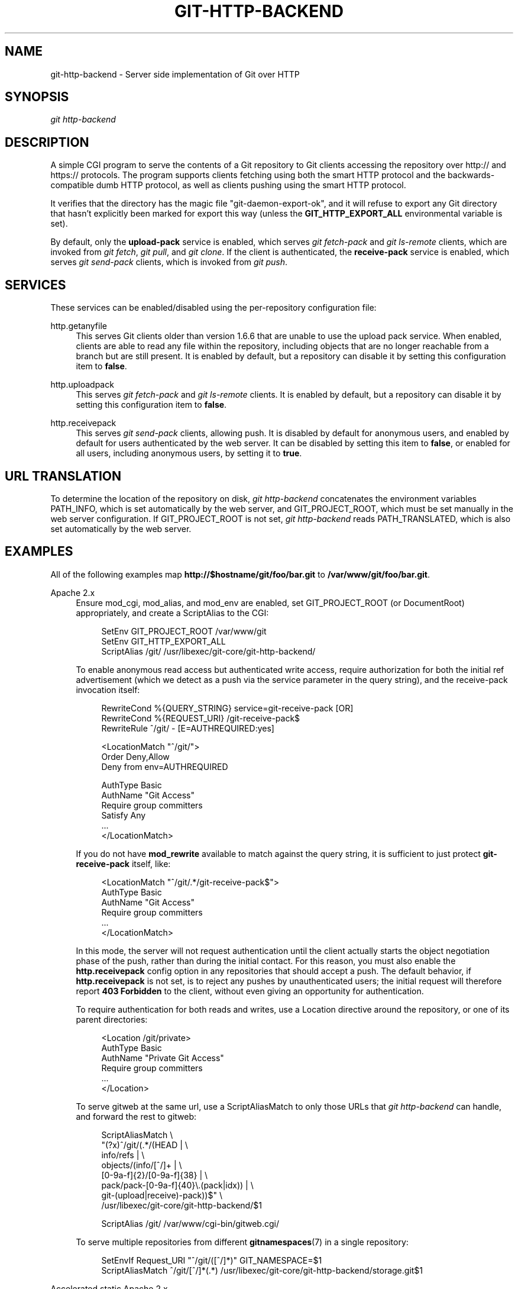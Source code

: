 '\" t
.\"     Title: git-http-backend
.\"    Author: [FIXME: author] [see http://docbook.sf.net/el/author]
.\" Generator: DocBook XSL Stylesheets v1.79.1 <http://docbook.sf.net/>
.\"      Date: 01/22/2020
.\"    Manual: Git Manual
.\"    Source: Git 2.25.0.2.g232378479e
.\"  Language: English
.\"
.TH "GIT\-HTTP\-BACKEND" "1" "01/22/2020" "Git 2\&.25\&.0\&.2\&.g23237847" "Git Manual"
.\" -----------------------------------------------------------------
.\" * Define some portability stuff
.\" -----------------------------------------------------------------
.\" ~~~~~~~~~~~~~~~~~~~~~~~~~~~~~~~~~~~~~~~~~~~~~~~~~~~~~~~~~~~~~~~~~
.\" http://bugs.debian.org/507673
.\" http://lists.gnu.org/archive/html/groff/2009-02/msg00013.html
.\" ~~~~~~~~~~~~~~~~~~~~~~~~~~~~~~~~~~~~~~~~~~~~~~~~~~~~~~~~~~~~~~~~~
.ie \n(.g .ds Aq \(aq
.el       .ds Aq '
.\" -----------------------------------------------------------------
.\" * set default formatting
.\" -----------------------------------------------------------------
.\" disable hyphenation
.nh
.\" disable justification (adjust text to left margin only)
.ad l
.\" -----------------------------------------------------------------
.\" * MAIN CONTENT STARTS HERE *
.\" -----------------------------------------------------------------
.SH "NAME"
git-http-backend \- Server side implementation of Git over HTTP
.SH "SYNOPSIS"
.sp
.nf
\fIgit http\-backend\fR
.fi
.sp
.SH "DESCRIPTION"
.sp
A simple CGI program to serve the contents of a Git repository to Git clients accessing the repository over http:// and https:// protocols\&. The program supports clients fetching using both the smart HTTP protocol and the backwards\-compatible dumb HTTP protocol, as well as clients pushing using the smart HTTP protocol\&.
.sp
It verifies that the directory has the magic file "git\-daemon\-export\-ok", and it will refuse to export any Git directory that hasn\(cqt explicitly been marked for export this way (unless the \fBGIT_HTTP_EXPORT_ALL\fR environmental variable is set)\&.
.sp
By default, only the \fBupload\-pack\fR service is enabled, which serves \fIgit fetch\-pack\fR and \fIgit ls\-remote\fR clients, which are invoked from \fIgit fetch\fR, \fIgit pull\fR, and \fIgit clone\fR\&. If the client is authenticated, the \fBreceive\-pack\fR service is enabled, which serves \fIgit send\-pack\fR clients, which is invoked from \fIgit push\fR\&.
.SH "SERVICES"
.sp
These services can be enabled/disabled using the per\-repository configuration file:
.PP
http\&.getanyfile
.RS 4
This serves Git clients older than version 1\&.6\&.6 that are unable to use the upload pack service\&. When enabled, clients are able to read any file within the repository, including objects that are no longer reachable from a branch but are still present\&. It is enabled by default, but a repository can disable it by setting this configuration item to
\fBfalse\fR\&.
.RE
.PP
http\&.uploadpack
.RS 4
This serves
\fIgit fetch\-pack\fR
and
\fIgit ls\-remote\fR
clients\&. It is enabled by default, but a repository can disable it by setting this configuration item to
\fBfalse\fR\&.
.RE
.PP
http\&.receivepack
.RS 4
This serves
\fIgit send\-pack\fR
clients, allowing push\&. It is disabled by default for anonymous users, and enabled by default for users authenticated by the web server\&. It can be disabled by setting this item to
\fBfalse\fR, or enabled for all users, including anonymous users, by setting it to
\fBtrue\fR\&.
.RE
.SH "URL TRANSLATION"
.sp
To determine the location of the repository on disk, \fIgit http\-backend\fR concatenates the environment variables PATH_INFO, which is set automatically by the web server, and GIT_PROJECT_ROOT, which must be set manually in the web server configuration\&. If GIT_PROJECT_ROOT is not set, \fIgit http\-backend\fR reads PATH_TRANSLATED, which is also set automatically by the web server\&.
.SH "EXAMPLES"
.sp
All of the following examples map \fBhttp://$hostname/git/foo/bar\&.git\fR to \fB/var/www/git/foo/bar\&.git\fR\&.
.PP
Apache 2\&.x
.RS 4
Ensure mod_cgi, mod_alias, and mod_env are enabled, set GIT_PROJECT_ROOT (or DocumentRoot) appropriately, and create a ScriptAlias to the CGI:
.sp
.if n \{\
.RS 4
.\}
.nf
SetEnv GIT_PROJECT_ROOT /var/www/git
SetEnv GIT_HTTP_EXPORT_ALL
ScriptAlias /git/ /usr/libexec/git\-core/git\-http\-backend/
.fi
.if n \{\
.RE
.\}
.sp
To enable anonymous read access but authenticated write access, require authorization for both the initial ref advertisement (which we detect as a push via the service parameter in the query string), and the receive\-pack invocation itself:
.sp
.if n \{\
.RS 4
.\}
.nf
RewriteCond %{QUERY_STRING} service=git\-receive\-pack [OR]
RewriteCond %{REQUEST_URI} /git\-receive\-pack$
RewriteRule ^/git/ \- [E=AUTHREQUIRED:yes]

<LocationMatch "^/git/">
        Order Deny,Allow
        Deny from env=AUTHREQUIRED

        AuthType Basic
        AuthName "Git Access"
        Require group committers
        Satisfy Any
        \&.\&.\&.
</LocationMatch>
.fi
.if n \{\
.RE
.\}
.sp
If you do not have
\fBmod_rewrite\fR
available to match against the query string, it is sufficient to just protect
\fBgit\-receive\-pack\fR
itself, like:
.sp
.if n \{\
.RS 4
.\}
.nf
<LocationMatch "^/git/\&.*/git\-receive\-pack$">
        AuthType Basic
        AuthName "Git Access"
        Require group committers
        \&.\&.\&.
</LocationMatch>
.fi
.if n \{\
.RE
.\}
.sp
In this mode, the server will not request authentication until the client actually starts the object negotiation phase of the push, rather than during the initial contact\&. For this reason, you must also enable the
\fBhttp\&.receivepack\fR
config option in any repositories that should accept a push\&. The default behavior, if
\fBhttp\&.receivepack\fR
is not set, is to reject any pushes by unauthenticated users; the initial request will therefore report
\fB403 Forbidden\fR
to the client, without even giving an opportunity for authentication\&.
.sp
To require authentication for both reads and writes, use a Location directive around the repository, or one of its parent directories:
.sp
.if n \{\
.RS 4
.\}
.nf
<Location /git/private>
        AuthType Basic
        AuthName "Private Git Access"
        Require group committers
        \&.\&.\&.
</Location>
.fi
.if n \{\
.RE
.\}
.sp
To serve gitweb at the same url, use a ScriptAliasMatch to only those URLs that
\fIgit http\-backend\fR
can handle, and forward the rest to gitweb:
.sp
.if n \{\
.RS 4
.\}
.nf
ScriptAliasMatch \e
        "(?x)^/git/(\&.*/(HEAD | \e
                        info/refs | \e
                        objects/(info/[^/]+ | \e
                                 [0\-9a\-f]{2}/[0\-9a\-f]{38} | \e
                                 pack/pack\-[0\-9a\-f]{40}\e\&.(pack|idx)) | \e
                        git\-(upload|receive)\-pack))$" \e
        /usr/libexec/git\-core/git\-http\-backend/$1

ScriptAlias /git/ /var/www/cgi\-bin/gitweb\&.cgi/
.fi
.if n \{\
.RE
.\}
.sp
To serve multiple repositories from different
\fBgitnamespaces\fR(7)
in a single repository:
.sp
.if n \{\
.RS 4
.\}
.nf
SetEnvIf Request_URI "^/git/([^/]*)" GIT_NAMESPACE=$1
ScriptAliasMatch ^/git/[^/]*(\&.*) /usr/libexec/git\-core/git\-http\-backend/storage\&.git$1
.fi
.if n \{\
.RE
.\}
.sp
.RE
.PP
Accelerated static Apache 2\&.x
.RS 4
Similar to the above, but Apache can be used to return static files that are stored on disk\&. On many systems this may be more efficient as Apache can ask the kernel to copy the file contents from the file system directly to the network:
.sp
.if n \{\
.RS 4
.\}
.nf
SetEnv GIT_PROJECT_ROOT /var/www/git

AliasMatch ^/git/(\&.*/objects/[0\-9a\-f]{2}/[0\-9a\-f]{38})$          /var/www/git/$1
AliasMatch ^/git/(\&.*/objects/pack/pack\-[0\-9a\-f]{40}\&.(pack|idx))$ /var/www/git/$1
ScriptAlias /git/ /usr/libexec/git\-core/git\-http\-backend/
.fi
.if n \{\
.RE
.\}
.sp
This can be combined with the gitweb configuration:
.sp
.if n \{\
.RS 4
.\}
.nf
SetEnv GIT_PROJECT_ROOT /var/www/git

AliasMatch ^/git/(\&.*/objects/[0\-9a\-f]{2}/[0\-9a\-f]{38})$          /var/www/git/$1
AliasMatch ^/git/(\&.*/objects/pack/pack\-[0\-9a\-f]{40}\&.(pack|idx))$ /var/www/git/$1
ScriptAliasMatch \e
        "(?x)^/git/(\&.*/(HEAD | \e
                        info/refs | \e
                        objects/info/[^/]+ | \e
                        git\-(upload|receive)\-pack))$" \e
        /usr/libexec/git\-core/git\-http\-backend/$1
ScriptAlias /git/ /var/www/cgi\-bin/gitweb\&.cgi/
.fi
.if n \{\
.RE
.\}
.sp
.RE
.PP
Lighttpd
.RS 4
Ensure that
\fBmod_cgi\fR,
\fBmod_alias\fR,
\fBmod_auth\fR,
\fBmod_setenv\fR
are loaded, then set
\fBGIT_PROJECT_ROOT\fR
appropriately and redirect all requests to the CGI:
.sp
.if n \{\
.RS 4
.\}
.nf
alias\&.url += ( "/git" => "/usr/lib/git\-core/git\-http\-backend" )
$HTTP["url"] =~ "^/git" {
        cgi\&.assign = ("" => "")
        setenv\&.add\-environment = (
                "GIT_PROJECT_ROOT" => "/var/www/git",
                "GIT_HTTP_EXPORT_ALL" => ""
        )
}
.fi
.if n \{\
.RE
.\}
.sp
To enable anonymous read access but authenticated write access:
.sp
.if n \{\
.RS 4
.\}
.nf
$HTTP["querystring"] =~ "service=git\-receive\-pack" {
        include "git\-auth\&.conf"
}
$HTTP["url"] =~ "^/git/\&.*/git\-receive\-pack$" {
        include "git\-auth\&.conf"
}
.fi
.if n \{\
.RE
.\}
.sp
where
\fBgit\-auth\&.conf\fR
looks something like:
.sp
.if n \{\
.RS 4
.\}
.nf
auth\&.require = (
        "/" => (
                "method" => "basic",
                "realm" => "Git Access",
                "require" => "valid\-user"
               )
)
# \&.\&.\&.and set up auth\&.backend here
.fi
.if n \{\
.RE
.\}
.sp
To require authentication for both reads and writes:
.sp
.if n \{\
.RS 4
.\}
.nf
$HTTP["url"] =~ "^/git/private" {
        include "git\-auth\&.conf"
}
.fi
.if n \{\
.RE
.\}
.sp
.RE
.SH "ENVIRONMENT"
.sp
\fIgit http\-backend\fR relies upon the \fBCGI\fR environment variables set by the invoking web server, including:
.sp
.RS 4
.ie n \{\
\h'-04'\(bu\h'+03'\c
.\}
.el \{\
.sp -1
.IP \(bu 2.3
.\}
PATH_INFO (if GIT_PROJECT_ROOT is set, otherwise PATH_TRANSLATED)
.RE
.sp
.RS 4
.ie n \{\
\h'-04'\(bu\h'+03'\c
.\}
.el \{\
.sp -1
.IP \(bu 2.3
.\}
REMOTE_USER
.RE
.sp
.RS 4
.ie n \{\
\h'-04'\(bu\h'+03'\c
.\}
.el \{\
.sp -1
.IP \(bu 2.3
.\}
REMOTE_ADDR
.RE
.sp
.RS 4
.ie n \{\
\h'-04'\(bu\h'+03'\c
.\}
.el \{\
.sp -1
.IP \(bu 2.3
.\}
CONTENT_TYPE
.RE
.sp
.RS 4
.ie n \{\
\h'-04'\(bu\h'+03'\c
.\}
.el \{\
.sp -1
.IP \(bu 2.3
.\}
QUERY_STRING
.RE
.sp
.RS 4
.ie n \{\
\h'-04'\(bu\h'+03'\c
.\}
.el \{\
.sp -1
.IP \(bu 2.3
.\}
REQUEST_METHOD
.RE
.sp
The \fBGIT_HTTP_EXPORT_ALL\fR environmental variable may be passed to \fIgit\-http\-backend\fR to bypass the check for the "git\-daemon\-export\-ok" file in each repository before allowing export of that repository\&.
.sp
The \fBGIT_HTTP_MAX_REQUEST_BUFFER\fR environment variable (or the \fBhttp\&.maxRequestBuffer\fR config variable) may be set to change the largest ref negotiation request that git will handle during a fetch; any fetch requiring a larger buffer will not succeed\&. This value should not normally need to be changed, but may be helpful if you are fetching from a repository with an extremely large number of refs\&. The value can be specified with a unit (e\&.g\&., \fB100M\fR for 100 megabytes)\&. The default is 10 megabytes\&.
.sp
The backend process sets GIT_COMMITTER_NAME to \fI$REMOTE_USER\fR and GIT_COMMITTER_EMAIL to \fI${REMOTE_USER}@http\&.${REMOTE_ADDR}\fR, ensuring that any reflogs created by \fIgit\-receive\-pack\fR contain some identifying information of the remote user who performed the push\&.
.sp
All \fBCGI\fR environment variables are available to each of the hooks invoked by the \fIgit\-receive\-pack\fR\&.
.SH "GIT"
.sp
Part of the \fBgit\fR(1) suite
